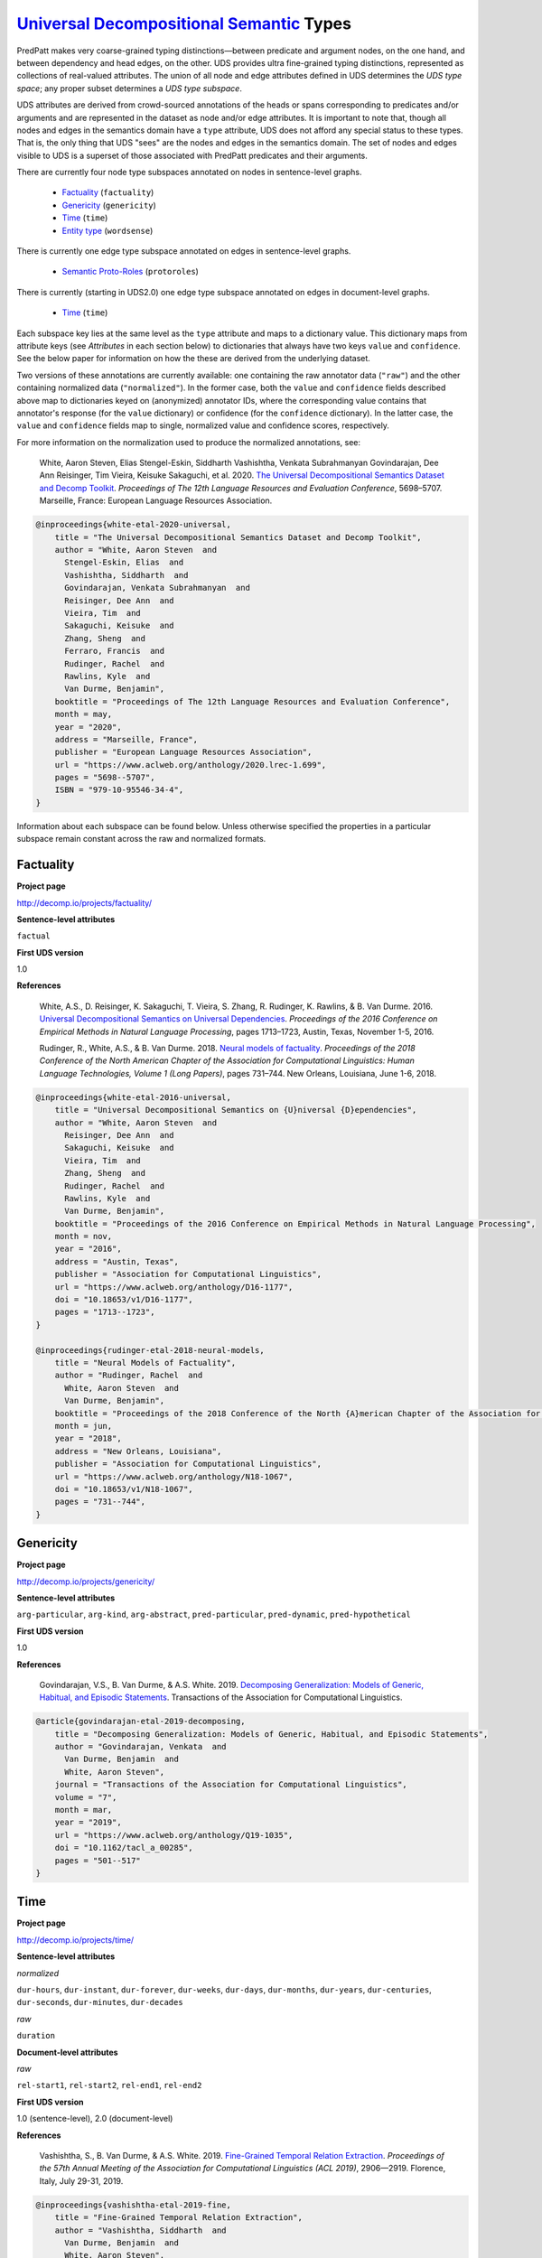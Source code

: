 `Universal Decompositional Semantic`_ Types
===========================================

.. _Universal Decompositional Semantic: http://decomp.io/

PredPatt makes very coarse-grained typing distinctions—between
predicate and argument nodes, on the one hand, and between dependency
and head edges, on the other. UDS provides ultra fine-grained typing
distinctions, represented as collections of real-valued
attributes. The union of all node and edge attributes defined in UDS
determines the *UDS type space*; any proper subset determines a *UDS
type subspace*.

UDS attributes are derived from crowd-sourced annotations of the heads
or spans corresponding to predicates and/or arguments and are
represented in the dataset as node and/or edge attributes. It is
important to note that, though all nodes and edges in the semantics
domain have a ``type`` attribute, UDS does not afford any special
status to these types. That is, the only thing that UDS "sees" are the
nodes and edges in the semantics domain. The set of nodes and edges
visible to UDS is a superset of those associated with PredPatt
predicates and their arguments.

There are currently four node type subspaces annotated on
nodes in sentence-level graphs.

  - `Factuality`_ (``factuality``)
  - `Genericity`_ (``genericity``)
  - `Time`_ (``time``)
  - `Entity type`_ (``wordsense``)

There is currently one edge type subspace annotated on
edges in sentence-level graphs.

  - `Semantic Proto-Roles`_ (``protoroles``)

There is currently (starting in UDS2.0) one edge type subspace
annotated on edges in document-level graphs.

  - `Time`_ (``time``)
    
Each subspace key lies at the same level as the ``type`` attribute and
maps to a dictionary value. This dictionary maps from attribute keys
(see *Attributes* in each section below) to dictionaries that always
have two keys ``value`` and ``confidence``. See the below paper for
information on how the these are derived from the underlying dataset.

Two versions of these annotations are currently available: one
containing the raw annotator data (``"raw"``) and the other containing
normalized data (``"normalized"``). In the former case, both the
``value`` and ``confidence`` fields described above map to
dictionaries keyed on (anonymized) annotator IDs, where the
corresponding value contains that annotator's response (for the
``value`` dictionary) or confidence (for the ``confidence``
dictionary). In the latter case, the ``value`` and ``confidence``
fields map to single, normalized value and confidence scores,
respectively.

For more information on the normalization used to produce the
normalized annotations, see:

  White, Aaron Steven, Elias Stengel-Eskin, Siddharth Vashishtha, Venkata Subrahmanyan Govindarajan, Dee Ann Reisinger, Tim Vieira, Keisuke Sakaguchi, et al. 2020. `The Universal Decompositional Semantics Dataset and Decomp Toolkit`_. *Proceedings of The 12th Language Resources and Evaluation Conference*, 5698–5707. Marseille, France: European Language Resources Association.


.. _The Universal Decompositional Semantics Dataset and Decomp Toolkit: https://www.aclweb.org/anthology/2020.lrec-1.699/
  
.. code-block:: latex

  @inproceedings{white-etal-2020-universal,
      title = "The Universal Decompositional Semantics Dataset and Decomp Toolkit",
      author = "White, Aaron Steven  and
        Stengel-Eskin, Elias  and
        Vashishtha, Siddharth  and
        Govindarajan, Venkata Subrahmanyan  and
        Reisinger, Dee Ann  and
        Vieira, Tim  and
        Sakaguchi, Keisuke  and
        Zhang, Sheng  and
        Ferraro, Francis  and
        Rudinger, Rachel  and
        Rawlins, Kyle  and
        Van Durme, Benjamin",
      booktitle = "Proceedings of The 12th Language Resources and Evaluation Conference",
      month = may,
      year = "2020",
      address = "Marseille, France",
      publisher = "European Language Resources Association",
      url = "https://www.aclweb.org/anthology/2020.lrec-1.699",
      pages = "5698--5707",
      ISBN = "979-10-95546-34-4",
  }


Information about each subspace can be found below. Unless otherwise
specified the properties in a particular subspace remain constant
across the raw and normalized formats.
  
Factuality
----------

**Project page**

`<http://decomp.io/projects/factuality/>`_

**Sentence-level attributes**

``factual``

**First UDS version**

1.0

**References**

  White, A.S., D. Reisinger, K. Sakaguchi, T. Vieira, S. Zhang, R. Rudinger, K. Rawlins, & B. Van Durme. 2016. `Universal Decompositional Semantics on Universal Dependencies`_. *Proceedings of the 2016 Conference on Empirical Methods in Natural Language Processing*, pages 1713–1723, Austin, Texas, November 1-5, 2016.


  Rudinger, R., White, A.S., & B. Van Durme. 2018. `Neural models of factuality`_. *Proceedings of the 2018 Conference of the North American Chapter of the Association for Computational Linguistics: Human Language Technologies, Volume 1 (Long Papers)*, pages 731–744. New Orleans, Louisiana, June 1-6, 2018.

.. _Neural models of factuality: https://www.aclweb.org/anthology/N18-1067  
.. _Universal Decompositional Semantics on Universal Dependencies: https://www.aclweb.org/anthology/D16-1177
  
.. code-block:: latex

  @inproceedings{white-etal-2016-universal,
      title = "Universal Decompositional Semantics on {U}niversal {D}ependencies",
      author = "White, Aaron Steven  and
        Reisinger, Dee Ann  and
        Sakaguchi, Keisuke  and
        Vieira, Tim  and
        Zhang, Sheng  and
        Rudinger, Rachel  and
        Rawlins, Kyle  and
        Van Durme, Benjamin",
      booktitle = "Proceedings of the 2016 Conference on Empirical Methods in Natural Language Processing",
      month = nov,
      year = "2016",
      address = "Austin, Texas",
      publisher = "Association for Computational Linguistics",
      url = "https://www.aclweb.org/anthology/D16-1177",
      doi = "10.18653/v1/D16-1177",
      pages = "1713--1723",
  }
  
  @inproceedings{rudinger-etal-2018-neural-models,
      title = "Neural Models of Factuality",
      author = "Rudinger, Rachel  and
        White, Aaron Steven  and
        Van Durme, Benjamin",
      booktitle = "Proceedings of the 2018 Conference of the North {A}merican Chapter of the Association for Computational Linguistics: Human Language Technologies, Volume 1 (Long Papers)",
      month = jun,
      year = "2018",
      address = "New Orleans, Louisiana",
      publisher = "Association for Computational Linguistics",
      url = "https://www.aclweb.org/anthology/N18-1067",
      doi = "10.18653/v1/N18-1067",
      pages = "731--744",
  }


Genericity
----------

**Project page**

`<http://decomp.io/projects/genericity/>`_

**Sentence-level attributes**

``arg-particular``, ``arg-kind``, ``arg-abstract``, ``pred-particular``, ``pred-dynamic``, ``pred-hypothetical``

**First UDS version**

1.0

**References**

  Govindarajan, V.S., B. Van Durme, & A.S. White. 2019. `Decomposing Generalization: Models of Generic, Habitual, and Episodic Statements`_. Transactions of the Association for Computational Linguistics.

.. _Decomposing Generalization\: Models of Generic, Habitual, and Episodic Statements: https://www.aclweb.org/anthology/Q19-1035
  
.. code-block:: latex

  @article{govindarajan-etal-2019-decomposing,
      title = "Decomposing Generalization: Models of Generic, Habitual, and Episodic Statements",
      author = "Govindarajan, Venkata  and
        Van Durme, Benjamin  and
        White, Aaron Steven",
      journal = "Transactions of the Association for Computational Linguistics",
      volume = "7",
      month = mar,
      year = "2019",
      url = "https://www.aclweb.org/anthology/Q19-1035",
      doi = "10.1162/tacl_a_00285",
      pages = "501--517"
  }


Time
----

**Project page**

`<http://decomp.io/projects/time/>`_

**Sentence-level attributes**

*normalized*

``dur-hours``, ``dur-instant``, ``dur-forever``, ``dur-weeks``, ``dur-days``, ``dur-months``, ``dur-years``, ``dur-centuries``, ``dur-seconds``, ``dur-minutes``, ``dur-decades``

*raw*

``duration``


**Document-level attributes**

*raw*

``rel-start1``, ``rel-start2``, ``rel-end1``, ``rel-end2``

**First UDS version**

1.0 (sentence-level), 2.0 (document-level)

**References**

  Vashishtha, S., B. Van Durme, & A.S. White. 2019. `Fine-Grained Temporal Relation Extraction`_. *Proceedings of the 57th Annual Meeting of the Association for Computational Linguistics (ACL 2019)*, 2906—2919. Florence, Italy, July 29-31, 2019.


.. _Fine-Grained Temporal Relation Extraction: https://www.aclweb.org/anthology/P19-1280
  
.. code-block:: latex
		
  @inproceedings{vashishtha-etal-2019-fine,
      title = "Fine-Grained Temporal Relation Extraction",
      author = "Vashishtha, Siddharth  and
        Van Durme, Benjamin  and
        White, Aaron Steven",
      booktitle = "Proceedings of the 57th Annual Meeting of the Association for Computational Linguistics",
      month = jul,
      year = "2019",
      address = "Florence, Italy",
      publisher = "Association for Computational Linguistics",
      url = "https://www.aclweb.org/anthology/P19-1280",
      doi = "10.18653/v1/P19-1280",
      pages = "2906--2919"
  }


**Notes**

1. The Time dataset has different formats for raw and normalized annotations. The duration attributes from the normalized version are each assigned an ordinal value in the raw version (in ascending order of duration), which is assigned to the single attribute ``duration``.
2. The document-level relation annotations are *only* available in the raw format and only starting in UDS2.0.

Entity type
-----------

**Project page**

`<http://decomp.io/projects/word-sense/>`_

**Sentence-level attributes**

``supersense-noun.shape``, ``supersense-noun.process``, ``supersense-noun.relation``, ``supersense-noun.communication``, ``supersense-noun.time``, ``supersense-noun.plant``, ``supersense-noun.phenomenon``, ``supersense-noun.animal``, ``supersense-noun.state``, ``supersense-noun.substance``, ``supersense-noun.person``, ``supersense-noun.possession``, ``supersense-noun.Tops``, ``supersense-noun.object``, ``supersense-noun.event``, ``supersense-noun.artifact``, ``supersense-noun.act``, ``supersense-noun.body``, ``supersense-noun.attribute``, ``supersense-noun.quantity``, ``supersense-noun.motive``, ``supersense-noun.location``, ``supersense-noun.cognition``, ``supersense-noun.group``, ``supersense-noun.food``, ``supersense-noun.feeling``

**First UDS version**

1.0

**Notes**

1. The key is called ``wordsense`` because the normalized annotations come from UDS-Word Sense (v1.0).

**References**

  White, A.S., D. Reisinger, K. Sakaguchi, T. Vieira, S. Zhang, R. Rudinger, K. Rawlins, & B. Van Durme. 2016. `Universal Decompositional Semantics on Universal Dependencies`_. *Proceedings of the 2016 Conference on Empirical Methods in Natural Language Processing*, pages 1713–1723, Austin, Texas, November 1-5, 2016.

.. code-block:: latex

  @inproceedings{white-etal-2016-universal,
      title = "Universal Decompositional Semantics on {U}niversal {D}ependencies",
      author = "White, Aaron Steven  and
        Reisinger, Dee Ann  and
        Sakaguchi, Keisuke  and
        Vieira, Tim  and
        Zhang, Sheng  and
        Rudinger, Rachel  and
        Rawlins, Kyle  and
        Van Durme, Benjamin",
      booktitle = "Proceedings of the 2016 Conference on Empirical Methods in Natural Language Processing",
      month = nov,
      year = "2016",
      address = "Austin, Texas",
      publisher = "Association for Computational Linguistics",
      url = "https://www.aclweb.org/anthology/D16-1177",
      doi = "10.18653/v1/D16-1177",
      pages = "1713--1723",
  }


Semantic Proto-Roles
--------------------

**Project page**

`<http://decomp.io/projects/semantic-proto-roles/>`_

**Sentence-level attributes**

``was_used``, ``purpose``, ``partitive``, ``location``, ``instigation``, ``existed_after``, ``time``, ``awareness``, ``change_of_location``, ``manner``, ``sentient``, ``was_for_benefit``, ``change_of_state_continuous``, ``existed_during``, ``change_of_possession``, ``existed_before``, ``volition``, ``change_of_state``

**References**

  Reisinger, D., R. Rudinger, F. Ferraro, C. Harman, K. Rawlins, & B. Van Durme. (2015). `Semantic Proto-Roles`_. *Transactions of the Association for Computational Linguistics 3*:475–488.

  White, A.S., D. Reisinger, K. Sakaguchi, T. Vieira, S. Zhang, R. Rudinger, K. Rawlins, & B. Van Durme. 2016. `Universal Decompositional Semantics on Universal Dependencies`_. *Proceedings of the 2016 Conference on Empirical Methods in Natural Language Processing*, pages 1713–1723, Austin, Texas, November 1-5, 2016.

.. _Semantic Proto-Roles: https://www.aclweb.org/anthology/Q15-1034
  
.. code-block:: latex

  @article{reisinger-etal-2015-semantic,
      title = "Semantic Proto-Roles",
      author = "Reisinger, Dee Ann  and
        Rudinger, Rachel  and
        Ferraro, Francis  and
        Harman, Craig  and
        Rawlins, Kyle  and
        Van Durme, Benjamin",
      journal = "Transactions of the Association for Computational Linguistics",
      volume = "3",
      year = "2015",
      url = "https://www.aclweb.org/anthology/Q15-1034",
      doi = "10.1162/tacl_a_00152",
      pages = "475--488",
  }
		
  @inproceedings{white-etal-2016-universal,
      title = "Universal Decompositional Semantics on {U}niversal {D}ependencies",
      author = "White, Aaron Steven  and
        Reisinger, Dee Ann  and
        Sakaguchi, Keisuke  and
        Vieira, Tim  and
        Zhang, Sheng  and
        Rudinger, Rachel  and
        Rawlins, Kyle  and
        Van Durme, Benjamin",
      booktitle = "Proceedings of the 2016 Conference on Empirical Methods in Natural Language Processing",
      month = nov,
      year = "2016",
      address = "Austin, Texas",
      publisher = "Association for Computational Linguistics",
      url = "https://www.aclweb.org/anthology/D16-1177",
      doi = "10.18653/v1/D16-1177",
      pages = "1713--1723",
  }


